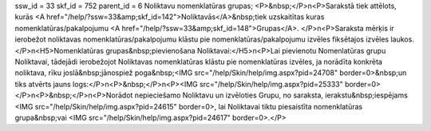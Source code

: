 ssw_id = 33skf_id = 752parent_id = 6Noliktavu nomenklatūras grupas;<P>&nbsp;</P>\n<P>Sarakstā tiek attēlots, kurās <A href="/help/?ssw=33&amp;skf_id=142">Noliktavās</A>&nbsp;tiek uzskaitītas kuras nomenklatūras/pakalpojumu <A href="/help/?ssw=33&amp;skf_id=148">Grupas</A>. </P>\n<P>Saraksta mērķis ir ierobežot noliktavas nomenklatūras/pakalpojumu klāstu pie nomenklatūras/pakalpojumu izvēles fiksētajos izvēles laukos.</P>\n<H5>Nomenklatūras grupas&nbsp;pievienošana Noliktavai:</H5>\n<P>Lai pievienotu Nomenlatūras grupu Noliktavai, tādejādi ierobežojot Noliktavas nomenklatūras klāstu pie nomenklatūras izvēles, ja norādīta konkrēta noliktava, rīku joslā&nbsp;jānospiež poga&nbsp;<IMG src="/help/Skin/help/img.aspx?pid=24708" border=0>&nbsp;un tiks atvērts jauns logs:</P>\n<P>&nbsp;</P>\n<P><IMG src="/help/Skin/help/img.aspx?pid=25333" border=0></P>\n<P>&nbsp;</P>\n<P>Norādot nepieciešamo Noliktavu un izvēloties Grupu, no saraksta, ierakstu&nbsp;iespējams <IMG src="/help/Skin/help/img.aspx?pid=24615" border=0>, lai Noliktavai tiktu piesaistīta nomenklatūras grupa&nbsp;vai <IMG src="/help/Skin/help/img.aspx?pid=24617" border=0>.</P>